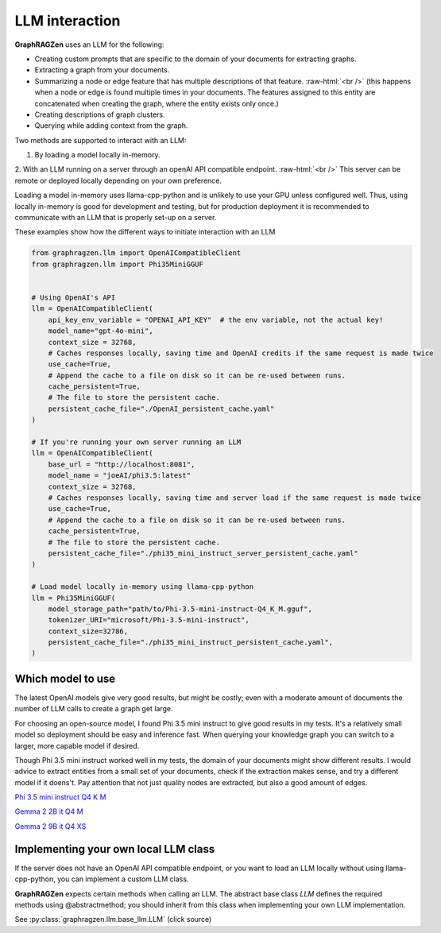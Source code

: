.. _llm_interaction_label:

.. role:: raw-html(raw)
    :format: html

LLM interaction
----------------

**GraphRAGZen** uses an LLM for the following:

- Creating custom prompts that are specific to the domain of your documents for extracting graphs. 

- Extracting a graph from your documents.

- Summarizing a node or edge feature that has multiple descriptions of that feature. :raw-html:`<br />` (this happens when a node or edge is found multiple times in your documents. The features assigned to this entity are concatenated when creating the graph, where the entity exists only once.)

- Creating descriptions of graph clusters.

- Querying while adding context from the graph.

Two methods are supported to interact with an LLM:

1. By loading a model locally in-memory.

2. With an LLM running on a server through an openAI API compatible endpoint.
:raw-html:`<br />`
This server can be remote or deployed locally depending on your own preference.

Loading a model in-memory uses llama-cpp-python and is unlikely to use your GPU unless configured well. Thus, using locally in-memory is good for development and testing, but for production deployment it is recommended to communicate with an LLM that is properly set-up on a server.

These examples show how the different ways to initiate interaction with an LLM

.. code-block:: python

    from graphragzen.llm import OpenAICompatibleClient
    from graphragzen.llm import Phi35MiniGGUF


    # Using OpenAI's API
    llm = OpenAICompatibleClient(
        api_key_env_variable = "OPENAI_API_KEY"  # the env variable, not the actual key!
        model_name="gpt-4o-mini",
        context_size = 32768,
        # Caches responses locally, saving time and OpenAI credits if the same request is made twice
        use_cache=True,
        # Append the cache to a file on disk so it can be re-used between runs.
        cache_persistent=True,
        # The file to store the persistent cache.
        persistent_cache_file="./OpenAI_persistent_cache.yaml"
    )

    # If you're running your own server running an LLM
    llm = OpenAICompatibleClient(
        base_url = "http://localhost:8081",
        model_name = "joeAI/phi3.5:latest"
        context_size = 32768,
        # Caches responses locally, saving time and server load if the same request is made twice
        use_cache=True,
        # Append the cache to a file on disk so it can be re-used between runs.
        cache_persistent=True,
        # The file to store the persistent cache.
        persistent_cache_file="./phi35_mini_instruct_server_persistent_cache.yaml"
    )
    
    # Load model locally in-memory using llama-cpp-python
    llm = Phi35MiniGGUF(
        model_storage_path="path/to/Phi-3.5-mini-instruct-Q4_K_M.gguf",
        tokenizer_URI="microsoft/Phi-3.5-mini-instruct",
        context_size=32786,
        persistent_cache_file="./phi35_mini_instruct_persistent_cache.yaml",
    )

Which model to use
^^^^^^^^^^^^^^^^^^^

The latest OpenAI models give very good results, but might be costly; even with a moderate amount of documents the number of LLM calls to create a graph get large. 

For choosing an open-source model, I found Phi 3.5 mini instruct to give good results in my tests. It's a relatively small model so deployment should be easy and inference fast. When querying your knowledge graph you can switch to a larger, more capable model if desired. 

Though Phi 3.5 mini instruct worked well in my tests, the domain of your documents might show different results. I would advice to extract entities from a small set of your documents, check if the extraction makes sense, and try a different model if it doens't. Pay attention that not just quality nodes are extracted, but also a good amount of edges.

`Phi 3.5 mini instruct Q4 K M <https://huggingface.co/bartowski/Phi-3.5-mini-instruct-GGUF/blob/main/Phi-3.5-mini-instruct-Q4_K_M.gguf>`_

`Gemma 2 2B it Q4 M <https://huggingface.co/bartowski/gemma-2-2b-it-GGUF/blob/main/gemma-2-2b-it-Q4_K_M.gguf>`_

`Gemma 2 9B it Q4 XS <https://huggingface.co/bartowski/gemma-2-9b-it-GGUF/blob/main/gemma-2-9b-it-IQ4_XS.gguf>`_


Implementing your own local LLM class
^^^^^^^^^^^^^^^^^^^^^^^^^^^^^^^^^^^^^^^^

If the server does not have an OpenAI API compatible endpoint, or you want to load an LLM locally without using llama-cpp-python, you can implement a custom LLM class.

**GraphRAGZen** expects certain methods when calling an LLM. The abstract base class `LLM` defines
the required methods using @abstractmethod; you should inherit from this class when implementing your own LLM implementation.

See :py:class:`graphragzen.llm.base_llm.LLM` (click source)